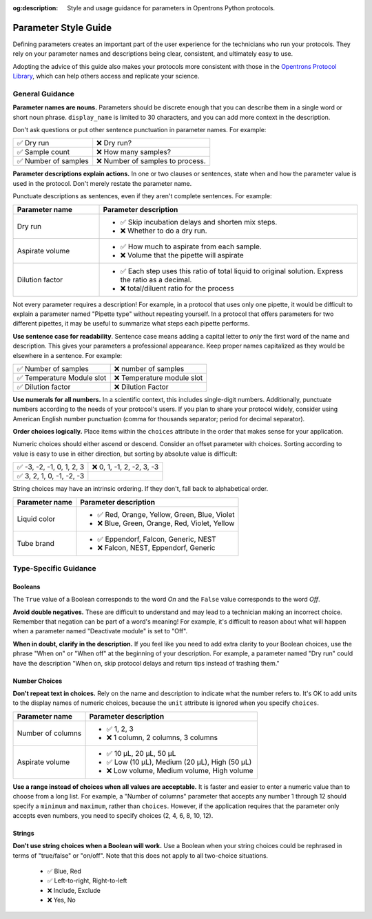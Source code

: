 :og:description: Style and usage guidance for parameters in Opentrons Python protocols.

.. _rtp-style:

*********************
Parameter Style Guide
*********************

Defining parameters creates an important part of the user experience for the technicians who run your protocols. They rely on your parameter names and descriptions being clear, consistent, and ultimately easy to use.

Adopting the advice of this guide also makes your protocols more consistent with those in the `Opentrons Protocol Library <https://library.opentrons.com>`_, which can help others access and replicate your science. 

General Guidance
================

**Parameter names are nouns.** Parameters should be discrete enough that you can describe them in a single word or short noun phrase. ``display_name`` is limited to 30 characters, and you can add more context in the description. 

Don't ask questions or put other sentence punctuation in parameter names. For example:

.. list-table::

    * - ✅ Dry run
      - ❌ Dry run?
    * - ✅ Sample count
      - ❌ How many samples?
    * - ✅ Number of samples
      - ❌ Number of samples to process.
      
      
**Parameter descriptions explain actions.** In one or two clauses or sentences, state when and how the parameter value is used in the protocol. Don't merely restate the parameter name. 

Punctuate descriptions as sentences, even if they aren't complete sentences. For example:

.. list-table::
    :header-rows: 1
    :widths: 1 3

    * - Parameter name
      - Parameter description
    * - Dry run
      - 
        - ✅ Skip incubation delays and shorten mix steps.
        - ❌ Whether to do a dry run.
    * - Aspirate volume
      - 
        - ✅ How much to aspirate from each sample.
        - ❌ Volume that the pipette will aspirate
    * - Dilution factor
      - 
        - ✅ Each step uses this ratio of total liquid to original solution. Express the ratio as a decimal.
        - ❌ total/diluent ratio for the process

Not every parameter requires a description! For example, in a protocol that uses only one pipette, it would be difficult to explain a parameter named "Pipette type" without repeating yourself. In a protocol that offers parameters for two different pipettes, it may be useful to summarize what steps each pipette performs.
    
**Use sentence case for readability**. Sentence case means adding a capital letter to *only* the first word of the name and description. This gives your parameters a professional appearance. Keep proper names capitalized as they would be elsewhere in a sentence. For example:

.. list-table::

    * - ✅ Number of samples
      - ❌ number of samples
    * - ✅ Temperature Module slot
      - ❌ Temperature module slot
    * - ✅ Dilution factor
      - ❌ Dilution Factor

**Use numerals for all numbers.** In a scientific context, this includes single-digit numbers. Additionally, punctuate numbers according to the needs of your protocol's users. If you plan to share your protocol widely, consider using American English number punctuation (comma for thousands separator; period for decimal separator).

**Order choices logically.** Place items within the ``choices`` attribute in the order that makes sense for your application. 

Numeric choices should either ascend or descend. Consider an offset parameter with choices. Sorting according to value is easy to use in either direction, but sorting by absolute value is difficult:

.. list-table::

    * - ✅ -3, -2, -1, 0, 1, 2, 3
      - ❌ 0, 1, -1, 2, -2, 3, -3
    * - ✅ 3, 2, 1, 0, -1, -2, -3
      - 

String choices may have an intrinsic ordering. If they don't, fall back to alphabetical order.

.. list-table::
    :header-rows: 1

    * - Parameter name
      - Parameter description
    * - Liquid color
      - 
        - ✅ Red, Orange, Yellow, Green, Blue, Violet
        - ❌ Blue, Green, Orange, Red, Violet, Yellow
    * - Tube brand
      -
        - ✅ Eppendorf, Falcon, Generic, NEST
        - ❌ Falcon, NEST, Eppendorf, Generic

Type-Specific Guidance
======================

Booleans
--------

The ``True`` value of a Boolean corresponds to the word *On* and the ``False`` value corresponds to the word *Off*. 

**Avoid double negatives.** These are difficult to understand and may lead to a technician making an incorrect choice. Remember that negation can be part of a word's meaning! For example, it's difficult to reason about what will happen when a parameter named "Deactivate module" is set to "Off".

**When in doubt, clarify in the description.** If you feel like you need to add extra clarity to your Boolean choices, use the phrase "When on" or "When off" at the beginning of your description. For example, a parameter named "Dry run" could have the description "When on, skip protocol delays and return tips instead of trashing them."

Number Choices
--------------

**Don't repeat text in choices.** Rely on the name and description to indicate what the number refers to. It's OK to add units to the display names of numeric choices, because the ``unit`` attribute is ignored when you specify ``choices``.

.. list-table::
    :header-rows: 1

    * - Parameter name
      - Parameter description
    * - Number of columns
      - 
        - ✅ 1, 2, 3
        - ❌ 1 column, 2 columns, 3 columns
    * - Aspirate volume
      - 
        - ✅ 10 µL, 20 µL, 50 µL
        - ✅ Low (10 µL), Medium (20 µL), High (50 µL)
        - ❌ Low volume, Medium volume, High volume

**Use a range instead of choices when all values are acceptable.** It is faster and easier to enter a numeric value than to choose from a long list. For example, a "Number of columns" parameter that accepts any number 1 through 12 should specify a ``minimum`` and ``maximum``, rather than ``choices``. However, if the application requires that the parameter only accepts even numbers, you need to specify choices (2, 4, 6, 8, 10, 12).

Strings
-------

**Don't use string choices when a Boolean will work.** Use a Boolean when your string choices could be rephrased in terms of "true/false" or "on/off". Note that this does not apply to all two-choice situations.

    - ✅ Blue, Red
    - ✅ Left-to-right, Right-to-left
    - ❌ Include, Exclude
    - ❌ Yes, No
